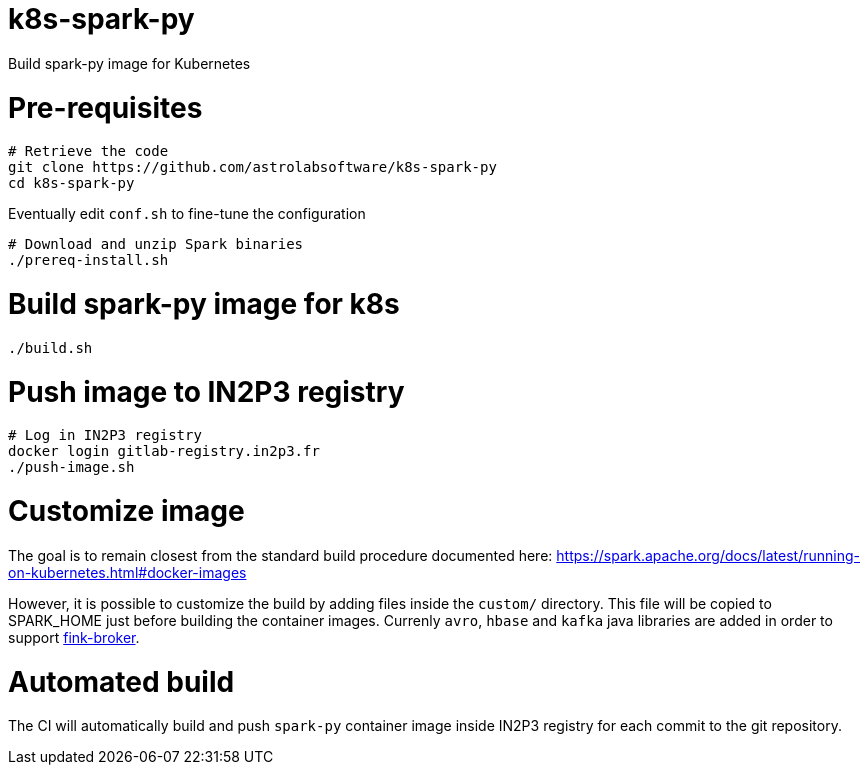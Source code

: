 # k8s-spark-py

Build spark-py image for Kubernetes

# Pre-requisites

```shell
# Retrieve the code
git clone https://github.com/astrolabsoftware/k8s-spark-py
cd k8s-spark-py
```

Eventually edit `conf.sh` to fine-tune the configuration

```
# Download and unzip Spark binaries
./prereq-install.sh
```

# Build spark-py image for k8s

```shell
./build.sh
```

# Push image to IN2P3 registry

```shell
# Log in IN2P3 registry
docker login gitlab-registry.in2p3.fr
./push-image.sh
```

# Customize image

The goal is to remain closest from the standard build procedure documented here:
https://spark.apache.org/docs/latest/running-on-kubernetes.html#docker-images

However, it is possible to customize the build by adding files inside the `custom/` directory. This file will be copied to SPARK_HOME just before building the container images. Currenly `avro`, `hbase` and `kafka` java libraries are added in order to support https://github.com/astrolabsoftware/fink-broker[fink-broker].

# Automated build

The CI will automatically build and push `spark-py` container image inside IN2P3 registry for each commit to the git repository.